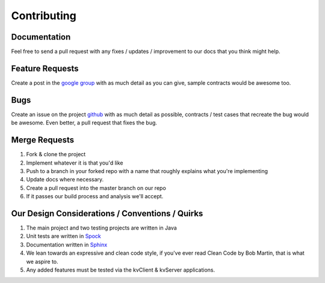 Contributing
============

Documentation
-------------
Feel free to send a pull request with any fixes / updates / improvement to our docs that you think might help.

Feature Requests
----------------
Create a post in the `google group <https://groups.google.com/d/forum/seekay-contracts>`_ with as much detail as you can give, sample contracts would be awesome too.

Bugs
----
Create an issue on the project `github <https://github.com/harmingcola/contract/issues>`_ with as much detail as possible, contracts / test cases that recreate the bug would be awesome. Even better, a pull request that fixes the bug.

Merge Requests
--------------
1. Fork & clone the project
2. Implement whatever it is that you'd like
3. Push to a branch in your forked repo with a name that roughly explains what you're implementing
4. Update docs where necessary.
5. Create a pull request into the master branch on our repo
6. If it passes our build process and analysis we'll accept.


Our Design Considerations / Conventions / Quirks
------------------------------------------------
1. The main project and two testing projects are written in Java
2. Unit tests are written in `Spock <http://spockframework.github.io/spock/docs/1.0/index.html>`_
3. Documentation written in `Sphinx <http://www.sphinx-doc.org/en/stable/>`_
4. We lean towards an expressive and clean code style, if you've ever read Clean Code by Bob Martin, that is what we aspire to.
5. Any added features must be tested via the kvClient & kvServer applications.